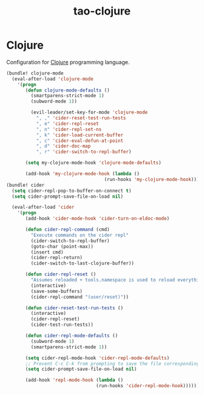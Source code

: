 #+TITLE: tao-clojure

* Clojure

Configuration for [[http://clojure.org][Clojure]] programming language.

#+BEGIN_SRC emacs-lisp
(bundle! clojure-mode
  (eval-after-load 'clojure-mode
    '(progn
       (defun clojure-mode-defaults ()
         (smartparens-strict-mode 1)
         (subword-mode 1))

         (evil-leader/set-key-for-mode 'clojure-mode
           ", ," 'cider-reset-test-run-tests
           ", e" 'cider-repl-reset
           ", n" 'cider-repl-set-ns
           ", k" 'cider-load-current-buffer
           ", c" 'cider-eval-defun-at-point
           ", d" 'cider-doc-map
           ", r" 'cider-switch-to-repl-buffer)

       (setq my-clojure-mode-hook 'clojure-mode-defaults)

       (add-hook 'my-clojure-mode-hook (lambda ()
                                    (run-hooks 'my-clojure-mode-hook))))))
(bundle! cider
  (setq cider-repl-pop-to-buffer-on-connect t)
  (setq cider-prompt-save-file-on-load nil)

  (eval-after-load 'cider
    '(progn
       (add-hook 'cider-mode-hook 'cider-turn-on-eldoc-mode)

       (defun cider-repl-command (cmd)
         "Execute commands on the cider repl"
         (cider-switch-to-repl-buffer)
         (goto-char (point-max))
         (insert cmd)
         (cider-repl-return)
         (cider-switch-to-last-clojure-buffer))

       (defun cider-repl-reset ()
         "Assumes reloaded + tools.namespace is used to reload everything"
         (interactive)
         (save-some-buffers)
         (cider-repl-command "(user/reset)"))

       (defun cider-reset-test-run-tests ()
         (interactive)
         (cider-repl-reset)
         (cider-test-run-tests))

       (defun cider-repl-mode-defaults ()
         (subword-mode 1)
         (smartparens-strict-mode 1))

       (setq cider-repl-mode-hook 'cider-repl-mode-defaults)
       ;; Prevent C-c C-k from prompting to save the file corresponding to the buffer being loaded, if it's modified:
       (setq cider-prompt-save-file-on-load nil)

       (add-hook 'repl-mode-hook (lambda ()
                                 (run-hooks 'cider-repl-mode-hook))))))
#+END_SRC
